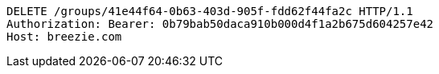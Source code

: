 [source,http,options="nowrap"]
----
DELETE /groups/41e44f64-0b63-403d-905f-fdd62f44fa2c HTTP/1.1
Authorization: Bearer: 0b79bab50daca910b000d4f1a2b675d604257e42
Host: breezie.com

----